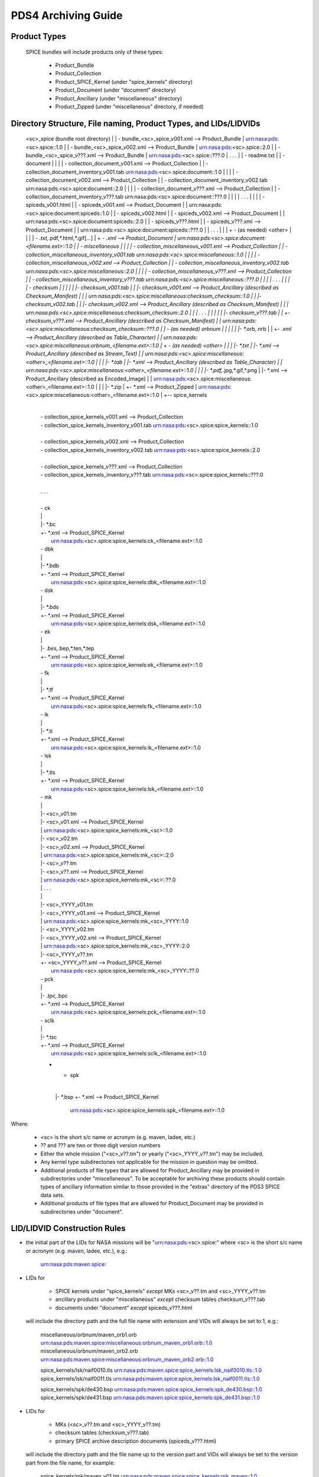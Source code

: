 ********************
PDS4 Archiving Guide
********************

Product Types
=============

   SPICE bundles will include products only of these types:

      * Product_Bundle
      * Product_Collection
      * Product_SPICE_Kernel (under "spice_kernels" directory)
      * Product_Document     (under "document" directory)
      * Product_Ancillary    (under "miscellaneous" directory)
      * Product_Zipped       (under "miscellaneous" directory, if needed)

Directory Structure, File naming, Product Types, and LIDs/LIDVIDs
==============================================================================

    <sc>_spice (bundle root directory)
    |
    | - bundle_<sc>_spice_v001.xml                  --> Product_Bundle
    |                                                   urn:nasa:pds:<sc>.spice::1.0
    |
    | - bundle_<sc>_spice_v002.xml                  --> Product_Bundle
    |                                                   urn:nasa:pds:<sc>.spice::2.0
    |
    | - bundle_<sc>_spice_v???.xml                  --> Product_Bundle
    |                                                   urn:nasa:pds:<sc>.spice::???.0
    | . . .
    |
    | - readme.txt
    |
    | - document
    | |
    | | - collection_document_v001.xml              --> Product_Collection
    | | - collection_document_inventory_v001.tab        urn:nasa:pds:<sc>.spice:document::1.0
    | |
    | | - collection_document_v002.xml              --> Product_Collection
    | | - collection_document_inventory_v002.tab        urn:nasa:pds:<sc>.spice:document::2.0
    | |
    | | - collection_document_v???.xml              --> Product_Collection
    | | - collection_document_inventory_v???.tab        urn:nasa:pds:<sc>.spice:document::???.0
    | |
    | | . . .
    | |
    | | - spiceds_v001.html
    | | - spiceds_v001.xml                          --> Product_Document
    | |                                                 urn:nasa:pds:<sc>.spice:document:spiceds::1.0
    | | - spiceds_v002.html
    | | - spiceds_v002.xml                          --> Product_Document
    | |                                                 urn:nasa:pds:<sc>.spice:document:spiceds::2.0
    | | - spiceds_v???.html
    | | - spiceds_v???.xml                          --> Product_Document
    | |                                                 urn:nasa:pds:<sc>.spice:document:spiceds::???.0
    | | . . .
    | |
    | + - (as needed) <other>
    |   |
    |   | - *.txt,*.pdf,*.html,*.gif[...]
    |   + - *.xml                                   --> Product_Document
    |                                                   urn:nasa:pds:<sc>.spice:document:<filename.ext>::1.0
    |
    | - miscellaneous
    | |
    | | - collection_miscellaneous_v001.xml         --> Product_Collection
    | | - collection_miscellaneous_inventory_v001.tab   urn:nasa:pds:<sc>.spice:miscellaneous::1.0
    | |
    | | - collection_miscellaneous_v002.xml         --> Product_Collection
    | | - collection_miscellaneous_inventory_v002.tab   urn:nasa:pds:<sc>.spice:miscellaneous::2.0
    | |
    | | - collection_miscellaneous_v???.xml         --> Product_Collection
    | | - collection_miscellaneous_inventory_v???.tab   urn:nasa:pds:<sc>.spice:miscellaneous::???.0
    | |
    | | . . .
    | |
    | | - checksum
    | | |
    | | |- checksum_v001.tab
    | | |- checksum_v001.xml                        --> Product_Ancillary (described as Checksum_Manifest)
    | | |                                               urn:nasa:pds:<sc>.spice:miscellaneous:checksum_checksum::1.0
    | | |- checksum_v002.tab
    | | |- checksum_v002.xml                        --> Product_Ancillary (described as Checksum_Manifest)
    | | |                                               urn:nasa:pds:<sc>.spice:miscellaneous:checksum_checksum::2.0
    | | | . . .
    | | |
    | | |- checksum_v???.tab
    | | +- checksum_v???.xml                        --> Product_Ancillary (described as Checksum_Manifest)
    | |                                                 urn:nasa:pds:<sc>.spice:miscellaneous:checksum_checksum::???.0
    | | - (as needed) orbnum
    | | |
    | | |- *.orb,*.nrb
    | | +- *.xml                                    --> Product_Ancillary (described as Table_Character)
    | |                                                 urn:nasa:pds:<sc>.spice:miscellaneous:orbnum_<filename.ext>::1.0
    | + - (as needed) <other>
    |   |
    |   |- *.txt
    |   |- *.xml                                    --> Product_Ancillary (described as Stream_Text)
    |   |                                               urn:nasa:pds:<sc>.spice:miscellaneous:<other>_<filename.ext>::1.0
    |   |
    |   |- *.tab
    |   |- *.xml                                    --> Product_Ancillary (described as Table_Character)
    |   |                                               urn:nasa:pds:<sc>.spice:miscellaneous:<other>_<filename.ext>::1.0
    |   |
    |   |- *.pdf,*.jpg,*.gif,*.png
    |   |- *.xml                                    --> Product_Ancillary (described as Encoded_Image)
    |   |                                               urn:nasa:pds:<sc>.spice:miscellaneous:<other>_<filename.ext>::1.0
    |   |
    |   |- *.zip
    |   +- *.xml                                    --> Product_Zipped
    |                                                   urn:nasa:pds:<sc>.spice:miscellaneous:<other>_<filename.ext>::1.0
    |
    +-- spice_kernels
      |
      | - collection_spice_kernels_v001.xml         --> Product_Collection
      | - collection_spice_kernels_inventory_v001.tab   urn:nasa:pds:<sc>.spice:spice_kernels::1.0
      |
      | - collection_spice_kernels_v002.xml         --> Product_Collection
      | - collection_spice_kernels_inventory_v002.tab   urn:nasa:pds:<sc>.spice:spice_kernels::2.0
      |
      | - collection_spice_kernels_v???.xml         --> Product_Collection
      | - collection_spice_kernels_inventory_v???.tab   urn:nasa:pds:<sc>.spice:spice_kernels::???.0
      |
      | . . .
      |
      | - ck
      | |
      | |- *.bc
      | +- *.xml                                    --> Product_SPICE_Kernel
      |                                                 urn:nasa:pds:<sc>.spice:spice_kernels:ck_<filename.ext>::1.0
      | - dbk
      | |
      | |- *.bdb
      | +- *.xml                                    --> Product_SPICE_Kernel
      |                                                 urn:nasa:pds:<sc>.spice:spice_kernels:dbk_<filename.ext>::1.0
      | - dsk
      | |
      | |- *.bds
      | +- *.xml                                    --> Product_SPICE_Kernel
      |                                                 urn:nasa:pds:<sc>.spice:spice_kernels:dsk_<filename.ext>::1.0
      | - ek
      | |
      | |- *.bes,*.bep,*.ten,*.tep
      | +- *.xml                                    --> Product_SPICE_Kernel
      |                                                 urn:nasa:pds:<sc>.spice:spice_kernels:ek_<filename.ext>::1.0
      | - fk
      | |
      | |- *.tf
      | +- *.xml                                    --> Product_SPICE_Kernel
      |                                                 urn:nasa:pds:<sc>.spice:spice_kernels:fk_<filename.ext>::1.0
      | - ik
      | |
      | |- *.ti
      | +- *.xml                                    --> Product_SPICE_Kernel
      |                                                 urn:nasa:pds:<sc>.spice:spice_kernels:ik_<filename.ext>::1.0
      | - lsk
      | |
      | |- *.tls
      | +- *.xml                                    --> Product_SPICE_Kernel
      |                                                 urn:nasa:pds:<sc>.spice:spice_kernels:lsk_<filename.ext>::1.0
      | - mk
      | |
      | |- <sc>_v01.tm
      | |- <sc>_v01.xml                             --> Product_SPICE_Kernel
      | |                                               urn:nasa:pds:<sc>.spice:spice_kernels:mk_<sc>::1.0
      | |- <sc>_v02.tm
      | |- <sc>_v02.xml                             --> Product_SPICE_Kernel
      | |                                               urn:nasa:pds:<sc>.spice:spice_kernels:mk_<sc>::2.0
      | |- <sc>_v??.tm
      | |- <sc>_v??.xml                             --> Product_SPICE_Kernel
      | |                                               urn:nasa:pds:<sc>.spice:spice_kernels:mk_<sc>::??.0
      | | . . .
      | |
      | |- <sc>_YYYY_v01.tm
      | |- <sc>_YYYY_v01.xml                         --> Product_SPICE_Kernel
      | |                                               urn:nasa:pds:<sc>.spice:spice_kernels:mk_<sc>_YYYY::1.0
      | |- <sc>_YYYY_v02.tm
      | |- <sc>_YYYY_v02.xml                         --> Product_SPICE_Kernel
      | |                                               urn:nasa:pds:<sc>.spice:spice_kernels:mk_<sc>_YYYY::2.0
      | |- <sc>_YYYY_v??.tm
      | +- <sc>_YYYY_v??.xml                         --> Product_SPICE_Kernel
      |                                                 urn:nasa:pds:<sc>.spice:spice_kernels:mk_<sc>_YYYY::??.0
      | - pck
      | |
      | |- *.tpc,*.bpc
      | +- *.xml                                    --> Product_SPICE_Kernel
      |                                                 urn:nasa:pds:<sc>.spice:spice_kernels:pck_<filename.ext>::1.0
      | - sclk
      | |
      | |- *.tsc
      | +- *.xml                                    --> Product_SPICE_Kernel
      |                                                 urn:nasa:pds:<sc>.spice:spice_kernels:sclk_<filename.ext>::1.0
      + - spk
        |
        |- *.bsp
        +- *.xml                                    --> Product_SPICE_Kernel
                                                        urn:nasa:pds:<sc>.spice:spice_kernels:spk_<filename.ext>::1.0

Where:

   -  <sc> is the short s/c name or acronym (e.g. maven, ladee, etc.)

   -  ?? and ??? are two or three digit version numbers

   -  Either the whole mission ("<sc>_v??.tm") or yearly
      ("<sc>_YYYY_v??.tm") may be included.

   -  Any kernel type subdirectories not applicable for the mission in
      question may be omitted.

   -  Additional products of file types that are allowed for
      Product_Ancillary may be provided in subdirectories under
      "miscellaneous". To be acceptable for archiving these products
      should contain types of ancillary information similar to those
      provided in the "extras" directory of the PDS3 SPICE data sets.

   -  Additional products of file types that are allowed for
      Product_Document may be provided in subdirectories under
      "document".


LID/LIDVID Construction Rules
==============================================================================

*  the initial part of the LIDs for NASA missions will be
   "urn:nasa:pds:<sc>.spice:" where <sc> is the short s/c name or
   acronym (e.g. maven, ladee, etc.), e.g.:

      urn:nasa:pds:maven.spice:


*  LIDs for

      -  SPICE kernels under "spice_kernels" *except* MKs <sc>_v??.tm
         and <sc>_YYYY_v??.tm

      -  ancillary products under "miscellaneous" *except* checksum
         tables checksum_v???.tab

      -  documents under "document" *except* spiceds_v???.html

   will include the directory path and the full file name with
   extension and VIDs will always be set to 1, e.g.:

      miscellaneous/orbnum/maven_orb1.orb               urn:nasa:pds:maven.spice:miscellaneous:orbnum_maven_orb1.orb::1.0
      miscellaneous/orbnum/maven_orb2.orb               urn:nasa:pds:maven.spice:miscellaneous:orbnum_maven_orb2.orb::1.0

      spice_kernels/lsk/naif0010.tls                    urn:nasa:pds:maven.spice:spice_kernels:lsk_naif0010.tls::1.0
      spice_kernels/lsk/naif0011.tls                    urn:nasa:pds:maven.spice:spice_kernels:lsk_naif0011.tls::1.0

      spice_kernels/spk/de430.bsp                       urn:nasa:pds:maven.spice:spice_kernels:spk_de430.bsp::1.0
      spice_kernels/spk/de431.bsp                       urn:nasa:pds:maven.spice:spice_kernels:spk_de431.bsp::1.0


*  LIDs for

      -  MKs (<sc>_v??.tm and <sc>_YYYY_v??.tm)

      -  checksum tables (checksum_v???.tab)

      -  primary SPICE archive description documents
         (spiceds_v???.html)

   will include the directory path and the file name up to the version
   part and VIDs will always be set to the version part from the file
   name, for example:

      spice_kernels/mk/maven_v01.tm                     urn:nasa:pds:maven.spice:spice_kernels:mk_maven::1.0
      spice_kernels/mk/maven_v02.tm                     urn:nasa:pds:maven.spice:spice_kernels:mk_maven::2.0

      spice_kernels/mk/maven_2014_v01.tm                urn:nasa:pds:maven.spice:spice_kernels:mk_maven_2014::1.0
      spice_kernels/mk/maven_2014_v02.tm                urn:nasa:pds:maven.spice:spice_kernels:mk_maven_2014::2.0

      miscellaneous/checksum/checksum_v001.tab          urn:nasa:pds:maven.spice:miscellaneous:checksum_checksum::1.0
      miscellaneous/checksum/checksum_v002.tab          urn:nasa:pds:maven.spice:miscellaneous:checksum_checksum::2.0

      document/spiceds_v001.html                        urn:nasa:pds:maven.spice:document:spiceds::1.0
      document/spiceds_v002.html                        urn:nasa:pds:maven.spice:document:spiceds::2.0


+  LIDs for

      -  SPICE document collection products

      -  SPICE miscellaneous collection products

      -  SPICE kernels collection products

   will include only the subdirectory name and VIDs will always be set to
   the version part from the file name, for example:

      document/collection_document_v001.xml             urn:nasa:pds:maven.spice:document::1.0
      document/collection_document_v002.xml             urn:nasa:pds:maven.spice:document::2.0

      miscellaneous/collection_miscellaneous_v001.xml   urn:nasa:pds:maven.spice:miscellaneous::1.0
      miscellaneous/collection_miscellaneous_v002.xml   urn:nasa:pds:maven.spice:miscellaneous::2.0

      spice_kernels/collection_spice_kernels_v001.xml   urn:nasa:pds:maven.spice:spice_kernels::1.0
      spice_kernels/collection_spice_kernels_v002.xml   urn:nasa:pds:maven.spice:spice_kernels::2.0


+  LIDs for

      -  all SPICE bundle products

   will include only the initial part of the LID and VIDs will always
   be set to the version part from the file name, for example:

      bundle_maven_spice_v001.xml                        urn:nasa:pds:maven.spice::1.0
      bundle_maven_spice_v002.xml                        urn:nasa:pds:maven.spice::2.0



Product Reference and Collection Inventory Construction Rules
==============================================================================

-  all products' Context_Area includes only Mission (*_to_investigation), Spacecraft
   (is_instrument_host), and one primary Target (*_to_target) LID
   references. These LIDs should be obtained from the
   coordinating PDS node or EN.

-  all products' Reference_List includes the latest primary SPICE
   archive description document LID reference (*_to_document) (*except*
   the primary SPICE archive description documents (spiceds_v???.html)
   which can't reference themselves)

-  each MK's Reference_List also includes LIDVID references for all kernels
   (data_to_associate) listed in the MK.

-  each collection inventory lists LIDVIDs of *all* non-collection
   products provided under collection's directory at the time when
   collection product was created. In a particular collection
   inventory, P is used only for newly added products (that don't
   appear in any of the collections with earlier versions) and S is
   used for products that have already been registered in a collection
   with an earlier version.

-  each Bundle label includes Bundle_Member_Entry'es only for the
   latest SPICE kernel collection LIDVID
   (bundle_has_spice_kernel_collection), the latest document collection
   LIDVID (bundle_has_document_collection) and the latest miscellaneous
   collection LIDVID (bundle_has_miscellaneous_collection). These
   collections have Primary statuses if they have not been registered
   in any earlier bundle versions. Otherwise they have Secondary
   statuses.


start_date_time and stop_date_time Assignment Rules
==============================================================================

-  start_date_time and stop_date_time appear in Context_Area/Time_Coordinates
   only in bundle, SPICE kernel collection, and SPICE kernel labels.

-  for kernels for which time boundaries can determined from the
   data (SPK, CK, etc) start_date_time and stop_date_time set to those
   boundaries

-  for kernels for which time boundaries cannot be determined from the
   data (LSK, SCLK, PCK, etc) start_date_time and stop_date_time set to
   the default mission time range (from launch to an arbitrary date many
   decades into the future, e.g. 2050-01-01)

-  for whole mission meta-kernels start_date_time and stop_date_time
   are set to the coverage provided by spacecraft SPK or CKs, at the
   discretion of the archive producer.

-  for yearly mission meta-kernels start_date_time and stop_date_time
   are set to the coverage from Jan 1 00:00 of the year to either the
   end of coverage provided by spacecraft SPK or CKs, or the end of the
   year (whichever is earlier)

-  for a SPICE collection the coverage is set to the boundaries of the
   combined coverage of the latest MKs that are part of this collection

-  for a SPICE bundle the coverage is set to the boundaries of the
   coverage of the SPICE collection that is its member.

Product set, label, LIDVID and inventory examples for MAVEN release 1 and 2
==============================================================================

   Below is an example of files, product types and LIDVIDs for the
   MAVEN 1st and 2nd releases. Inventory contents shows with "P" and
   "S" attributes. "+" as the first character on the line indicates
   files added in that release:


   Release 1 includes:

        1 document       -- spiceds_v001.html
        2 misc products  -- maven_orb1.orb, checksum_v001.tab
        3 kernels        -- naif0011.tls, maven_2015_v01.tm, maven_orb1.bsp

   ---------------------------------------------------------  -----------------------  ------------------------------------------------------------------
   File                                                       Product Type             LIDVID
        Inventory Contents
   ---------------------------------------------------------  -----------------------  ------------------------------------------------------------------

   ./bundle_maven_spice_v001.xml                              Product_Bundle           urn:nasa:pds:maven.spice::1.0
        P,urn:nasa:pds:maven.spice:document::1.0
        P,urn:nasa:pds:maven.spice:miscellaneous::1.0
        P,urn:nasa:pds:maven.spice:spice_kernels::1.0
   ./readme.txt

   ./document/collection_document_v001.xml                    Product_Collection       urn:nasa:pds:maven.spice:document::1.0
   ./document/collection_document_inventory_v001.tab
        P,urn:nasa:pds:maven.spice:document:spiceds::1.0

   ./document/spiceds_v001.xml                                Product_Document         urn:nasa:pds:maven.spice:document:spiceds::1.0
   ./document/spiceds_v001.html

   ./miscellaneous/collection_miscellaneous_v001.xml          Product_Collection       urn:nasa:pds:maven.spice:miscellaneous::1.0
   ./miscellaneous/collection_miscellaneous_inventory_v001.tab
        P,urn:nasa:pds:maven.spice:miscellaneous:orbnum_maven_orb1.orb::1.0
        P,urn:nasa:pds:maven.spice:miscellaneous:checksum_checksum::1.0

   ./miscellaneous/orbnum/maven_orb1.xml                      Product_Ancillary/Table  urn:nasa:pds:maven.spice:miscellaneous:orbnum_maven_orb1.orb::1.0
   ./miscellaneous/orbnum/maven_orb1.orb

   ./miscellaneous/checksum/checksum_v001.xml                 Product_Ancillary/Table  urn:nasa:pds:maven.spice:miscellaneous:checksum_checksum::1.0
   ./miscellaneous/checksum/checksum_v001.tab

   ./spice_kernels/collection_spice_kernels_v001.xml          Product_Collection       urn:nasa:pds:maven.spice:spice_kernels::1.0
   ./spice_kernels/collection_spice_kernels_inventory_v001.tab
        P,urn:nasa:pds:maven.spice:spice_kernels:lsk_naif0011.tls::1.0
        P,urn:nasa:pds:maven.spice:spice_kernels:mk_maven_2015::1.0
        P,urn:nasa:pds:maven.spice:spice_kernels:spk_maven_orb1.bsp::1.0

   ./spice_kernels/lsk/naif0011.xml                           Product_SPICE_Kernel     urn:nasa:pds:maven.spice:spice_kernels:lsk_naif0011.tls::1.0
   ./spice_kernels/lsk/naif0011.tls

   ./spice_kernels/mk/maven_2015_v01.xml                      Product_SPICE_Kernel     urn:nasa:pds:maven.spice:spice_kernels:mk_maven_2015::1.0
   ./spice_kernels/mk/maven_2015_v01.tm

   ./spice_kernels/spk/maven_orb1.xml                         Product_SPICE_Kernel     urn:nasa:pds:maven.spice:spice_kernels:spk_maven_orb1.bsp::1.0
   ./spice_kernels/spk/maven_orb1.bsp
   ---------------------------------------------------------  -----------------------  ------------------------------------------------------------------


Release 2 add:

        1 document       -- spiceds_v002.html
        2 misc products  -- maven_orb2.orb, checksum_v002.tab
        2 kernels        -- maven_2015_v02.tm, maven_orb2.bsp

   ---------------------------------------------------------  -----------------------  ------------------------------------------------------------------
   File                                                       Product Type             LIDVID
        Inventory Contents
   ---------------------------------------------------------  -----------------------  ------------------------------------------------------------------

   ./bundle_maven_spice_v001.xml                              Product_Bundle           urn:nasa:pds:maven.spice::1.0
        P,urn:nasa:pds:maven.spice:document::1.0
        P,urn:nasa:pds:maven.spice:miscellaneous::1.0
        P,urn:nasa:pds:maven.spice:spice_kernels::1.0
+  ./bundle_maven_spice_v002.xml                              Product_Bundle           urn:nasa:pds:maven.spice::2.0
        P,urn:nasa:pds:maven.spice:document::2.0
        P,urn:nasa:pds:maven.spice:miscellaneous::2.0
        P,urn:nasa:pds:maven.spice:spice_kernels::2.0
   ./readme.txt

   ./document/collection_document_v001.xml                    Product_Collection       urn:nasa:pds:maven.spice:document::1.0
   ./document/collection_document_inventory_v001.tab
        P,urn:nasa:pds:maven.spice:document:spiceds::1.0
+  ./document/collection_document_v002.xml                    Product_Collection       urn:nasa:pds:maven.spice:document::2.0
+  ./document/collection_document_inventory_v002.tab
        S,urn:nasa:pds:maven.spice:document:spiceds::1.0
        P,urn:nasa:pds:maven.spice:document:spiceds::2.0

   ./document/spiceds_v001.xml                                 Product_Document        urn:nasa:pds:maven.spice:document:spiceds::1.0
   ./document/spiceds_v001.html
+  ./document/spiceds_v002.xml                                 Product_Document        urn:nasa:pds:maven.spice:document:spiceds::2.0
+  ./document/spiceds_v002.html

   ./miscellaneous/collection_miscellaneous_v001.xml           Product_Collection      urn:nasa:pds:maven.spice:miscellaneous::1.0
   ./miscellaneous/collection_miscellaneous_inventory_v001.tab
        P,urn:nasa:pds:maven.spice:miscellaneous:orbnum_maven_orb1.orb::1.0
        P,urn:nasa:pds:maven.spice:miscellaneous:checksum_checksum::1.0
+  ./miscellaneous/collection_miscellaneous_v002.xml           Product_Collection      urn:nasa:pds:maven.spice:miscellaneous::2.0
+  ./miscellaneous/collection_miscellaneous_inventory_v002.tab
        S,urn:nasa:pds:maven.spice:miscellaneous:orbnum_maven_orb1.orb::1.0
        P,urn:nasa:pds:maven.spice:miscellaneous:orbnum_maven_orb2.orb::1.0
        S,urn:nasa:pds:maven.spice:miscellaneous:checksum_checksum::1.0
        P,urn:nasa:pds:maven.spice:miscellaneous:checksum_checksum::2.0

   ./miscellaneous/orbnum/maven_orb1.xml                      Product_Ancillary/Table  urn:nasa:pds:maven.spice:miscellaneous:orbnum_maven_orb1.orb::1.0
   ./miscellaneous/orbnum/maven_orb1.orb
+  ./miscellaneous/orbnum/maven_orb2.xml                      Product_Ancillary/Table  urn:nasa:pds:maven.spice:miscellaneous:orbnum_maven_orb2.orb::1.0
+  ./miscellaneous/orbnum/maven_orb2.orb

   ./miscellaneous/checksum/checksum_v001.xml                 Product_Ancillary/Table  urn:nasa:pds:maven.spice:miscellaneous:checksum_checksum::1.0
   ./miscellaneous/checksum/checksum_v001.tab
+  ./miscellaneous/checksum/checksum_v002.xml                 Product_Ancillary/Table  urn:nasa:pds:maven.spice:miscellaneous:checksum_checksum::2.0
+  ./miscellaneous/checksum/checksum_v002.tab

   ./spice_kernels/collection_spice_kernels_v001.xml          Product_Collection       urn:nasa:pds:maven.spice:spice_kernels::1.0
   ./spice_kernels/collection_spice_kernels_inventory_v001.tab
        P,urn:nasa:pds:maven.spice:spice_kernels:lsk_naif0011.tls::1.0
        P,urn:nasa:pds:maven.spice:spice_kernels:mk_maven_2015::1.0
        P,urn:nasa:pds:maven.spice:spice_kernels:spk_maven_orb1.bsp::1.0
+  ./spice_kernels/collection_spice_kernels_v002.xml          Product_Collection       urn:nasa:pds:maven.spice:spice_kernels::2.0
+  ./spice_kernels/collection_spice_kernels_inventory_v002.tab
        S,urn:nasa:pds:maven.spice:spice_kernels:lsk_naif0011.tls::1.0
        S,urn:nasa:pds:maven.spice:spice_kernels:mk_maven_2015::1.0
        P,urn:nasa:pds:maven.spice:spice_kernels:mk_maven_2015::2.0
        S,urn:nasa:pds:maven.spice:spice_kernels:spk_maven_orb1.bsp::1.0
        P,urn:nasa:pds:maven.spice:spice_kernels:spk_maven_orb2.bsp::1.0

   ./spice_kernels/lsk/naif0011.xml                           Product_SPICE_Kernel     urn:nasa:pds:maven.spice:spice_kernels:lsk_naif0011.tls::1.0
   ./spice_kernels/lsk/naif0011.tls

   ./spice_kernels/mk/maven_2015_v01.xml                      Product_SPICE_Kernel     urn:nasa:pds:maven.spice:spice_kernels:mk_maven_2015::1.0
   ./spice_kernels/mk/maven_2015_v01.tm
+  ./spice_kernels/mk/maven_2015_v02.xml                      Product_SPICE_Kernel     urn:nasa:pds:maven.spice:spice_kernels:mk_maven_2015::2.0
+  ./spice_kernels/mk/maven_2015_v02.tm

   ./spice_kernels/spk/maven_orb1.xml                         Product_SPICE_Kernel     urn:nasa:pds:maven.spice:spice_kernels:spk_maven_orb1.bsp::1.0
   ./spice_kernels/spk/maven_orb1.bsp
+  ./spice_kernels/spk/maven_orb2.xml                         Product_SPICE_Kernel     urn:nasa:pds:maven.spice:spice_kernels:spk_maven_orb2.bsp::1.0
+  ./spice_kernels/spk/maven_orb2.bsp
